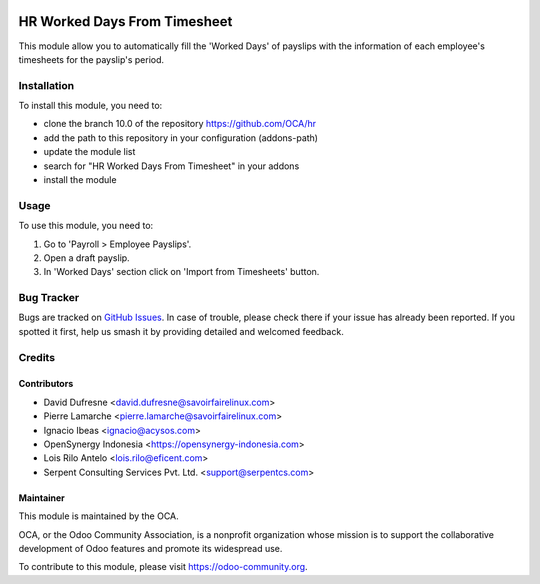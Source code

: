 .. image:: https://img.shields.io/badge/licence-AGPL--3-blue.svg
   :target: http://www.gnu.org/licenses/agpl-3.0-standalone.html
   :alt: License: AGPL-3

=============================
HR Worked Days From Timesheet
=============================

This module allow you to automatically fill the 'Worked Days' of payslips with
the information of each employee's timesheets for the payslip's period.

Installation
============

To install this module, you need to:

* clone the branch 10.0 of the repository https://github.com/OCA/hr
* add the path to this repository in your configuration (addons-path)
* update the module list
* search for "HR Worked Days From Timesheet" in your addons
* install the module

Usage
=====

To use this module, you need to:

#. Go to 'Payroll > Employee Payslips'.
#. Open a draft payslip.
#. In 'Worked Days' section click on 'Import from Timesheets' button.


.. image:: https://odoo-community.org/website/image/ir.attachment/5784_f2813bd/datas
   :alt: Try me on Runbot
   :target: https://runbot.odoo-community.org/runbot/116/10.0
   
Bug Tracker
===========

Bugs are tracked on `GitHub Issues
<https://github.com/OCA/hr/issues>`_. In case of trouble, please
check there if your issue has already been reported. If you spotted it first,
help us smash it by providing detailed and welcomed feedback.

Credits
=======

Contributors
--------------

* David Dufresne <david.dufresne@savoirfairelinux.com>
* Pierre Lamarche <pierre.lamarche@savoirfairelinux.com>
* Ignacio Ibeas <ignacio@acysos.com>
* OpenSynergy Indonesia <https://opensynergy-indonesia.com>
* Lois Rilo Antelo <lois.rilo@eficent.com>
* Serpent Consulting Services Pvt. Ltd. <support@serpentcs.com>

Maintainer
----------

.. image:: https://odoo-community.org/logo.png
   :alt: Odoo Community Association
   :target: https://odoo-community.org

This module is maintained by the OCA.

OCA, or the Odoo Community Association, is a nonprofit organization whose
mission is to support the collaborative development of Odoo features and
promote its widespread use.

To contribute to this module, please visit https://odoo-community.org.
